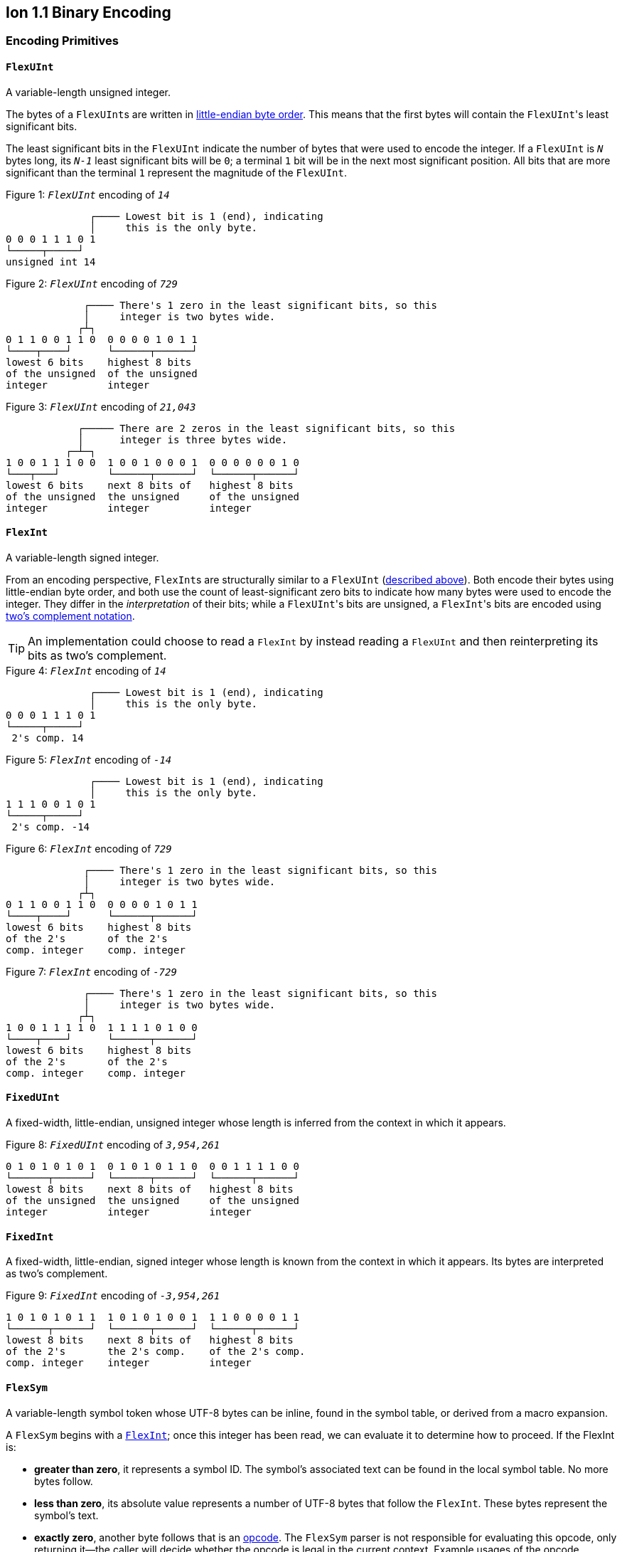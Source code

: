 [[sec:binary_encoding]]
== Ion 1.1 Binary Encoding

[[encoding_primitives]]
=== Encoding Primitives

[[flexuint]]
==== `FlexUInt`

A variable-length unsigned integer.

The bytes of a ``FlexUInt``s are written in
link:https://en.wikipedia.org/wiki/Endianness:[little-endian byte order]. This means that the first bytes will contain
the ``FlexUInt``'s least significant bits.

The least significant bits in the `FlexUInt` indicate the number of bytes that were used to encode the integer.
If a `FlexUInt` is `_N_` bytes long, its `_N-1_` least significant bits will be `0`; a terminal `1` bit will be
in the next most significant position.
All bits that are more significant than the terminal `1` represent the magnitude of the `FlexUInt`.

.Figure {counter:figure}: `_FlexUInt_` encoding of `_14_`
[%unbreakable]
----
              ┌──── Lowest bit is 1 (end), indicating
              │     this is the only byte.
0 0 0 1 1 1 0 1
└─────┬─────┘
unsigned int 14
----

.Figure {counter:figure}: `_FlexUInt_` encoding of `_729_`
[%unbreakable]
----
             ┌──── There's 1 zero in the least significant bits, so this
             │     integer is two bytes wide.
            ┌┴┐
0 1 1 0 0 1 1 0  0 0 0 0 1 0 1 1
└────┬────┘      └──────┬──────┘
lowest 6 bits    highest 8 bits
of the unsigned  of the unsigned
integer          integer
----

.Figure {counter:figure}: `_FlexUInt_` encoding of `_21,043_`
[%unbreakable]
----
            ┌───── There are 2 zeros in the least significant bits, so this
            │      integer is three bytes wide.
          ┌─┴─┐
1 0 0 1 1 1 0 0  1 0 0 1 0 0 0 1  0 0 0 0 0 0 1 0
└───┬───┘        └──────┬──────┘  └──────┬──────┘
lowest 6 bits    next 8 bits of   highest 8 bits
of the unsigned  the unsigned     of the unsigned
integer          integer          integer
----

[[flexint]]
==== `FlexInt`

A variable-length signed integer.

From an encoding perspective, ``FlexInt``s are structurally similar to a `FlexUInt` (<<flexuint, described above>>). Both
encode their bytes using little-endian byte order, and both use the count of least-significant zero bits to indicate
how many bytes were used to encode the integer. They differ in the _interpretation_ of their bits; while a
``FlexUInt``'s bits are unsigned, a ``FlexInt``'s bits are encoded using
link:https://en.wikipedia.org/wiki/Two%27s_complement[two's complement notation].

TIP: An implementation could choose to read a `FlexInt` by instead reading a `FlexUInt` and then reinterpreting its bits
as two's complement.

.Figure {counter:figure}: `_FlexInt_` encoding of `_14_`
[%unbreakable]
----
              ┌──── Lowest bit is 1 (end), indicating
              │     this is the only byte.
0 0 0 1 1 1 0 1
└─────┬─────┘
 2's comp. 14
----

.Figure {counter:figure}: `_FlexInt_` encoding of `_-14_`
[%unbreakable]
----
              ┌──── Lowest bit is 1 (end), indicating
              │     this is the only byte.
1 1 1 0 0 1 0 1
└─────┬─────┘
 2's comp. -14
----

.Figure {counter:figure}: `_FlexInt_` encoding of `_729_`
[%unbreakable]
----
             ┌──── There's 1 zero in the least significant bits, so this
             │     integer is two bytes wide.
            ┌┴┐
0 1 1 0 0 1 1 0  0 0 0 0 1 0 1 1
└────┬────┘      └──────┬──────┘
lowest 6 bits    highest 8 bits
of the 2's       of the 2's
comp. integer    comp. integer
----

.Figure {counter:figure}: `_FlexInt_` encoding of `_-729_`
[%unbreakable]
----
             ┌──── There's 1 zero in the least significant bits, so this
             │     integer is two bytes wide.
            ┌┴┐
1 0 0 1 1 1 1 0  1 1 1 1 0 1 0 0
└────┬────┘      └──────┬──────┘
lowest 6 bits    highest 8 bits
of the 2's       of the 2's
comp. integer    comp. integer
----

[[fixeduint]]
==== `FixedUInt`

A fixed-width, little-endian, unsigned integer whose length is inferred from the context in which it appears.

.Figure {counter:figure}: `_FixedUInt_` encoding of `_3,954,261_`
[%unbreakable]
----

0 1 0 1 0 1 0 1  0 1 0 1 0 1 1 0  0 0 1 1 1 1 0 0
└──────┬──────┘  └──────┬──────┘  └──────┬──────┘
lowest 8 bits    next 8 bits of   highest 8 bits
of the unsigned  the unsigned     of the unsigned
integer          integer          integer
----

[[fixedint]]
==== `FixedInt`

A fixed-width, little-endian, signed integer whose length is known from the context in which it appears. Its bytes
are interpreted as two's complement.

.Figure {counter:figure}: `_FixedInt_` encoding of `_-3,954,261_`
[%unbreakable]
----

1 0 1 0 1 0 1 1  1 0 1 0 1 0 0 1  1 1 0 0 0 0 1 1
└──────┬──────┘  └──────┬──────┘  └──────┬──────┘
lowest 8 bits    next 8 bits of   highest 8 bits
of the 2's       the 2's comp.    of the 2's comp.
comp. integer    integer          integer
----

[[flexsym]]
==== `FlexSym`

A variable-length symbol token whose UTF-8 bytes can be inline, found in the symbol table, or derived from a macro
expansion.

A `FlexSym` begins with a <<flexint,`FlexInt`>>; once this integer has been read, we can evaluate it to determine how to proceed. If the FlexInt is:

* *greater than zero*, it represents a symbol ID. The symbol’s associated text can be found in the local symbol table.
No more bytes follow.
* *less than zero*, its absolute value represents a number of UTF-8 bytes that follow the `FlexInt`. These bytes
represent the symbol’s text.
* *exactly zero*, another byte follows that is an <<opcodes, opcode>>. The `FlexSym` parser is not responsible for
evaluating this opcode, only returning it—the caller will decide whether the opcode is legal in the current context.
Example usages of the opcode include:
** Representing SID `$0` as `0x70`. (See: <<strings, Strings>>)
** Representing the empty string (`""`) as `0x80`. (See: <<symbols_with_inline_text, Symbols with inline text>>)
** When used to encode a struct field name, the opcode can invoke a macro that will evaluate to a struct whose key/value
pairs are spliced into the parent struct (TODO: Link)
** In a <<delimited_structs, delimited struct>>, terminating the sequence of `(field name, value)` pairs with `0xF0`.

.Figure {counter:figure}: `_FlexSym_` encoding of symbol ID `_$10_`
[%unbreakable]
----
              ┌─── The leading FlexInt ends in a `1`,
              │    no more FlexInt bytes follow.
              │
0 0 0 1 0 1 0 1
└─────┬─────┘
  2's comp.
  positive 10
----

.Figure {counter:figure}: `_FlexSym_` encoding of symbol text `_'hello'_`
[%unbreakable]
----
              ┌─── The leading FlexInt ends in a `1`,
              │    no more FlexInt bytes follow.
              │      h         e        l        l        o
1 1 1 1 0 1 1 1  01101000  01100101 01101100 01101100 01101111
└─────┬─────┘    └─────────────────────┬─────────────────────┘
  2's comp.               5-byte UTF-8 encoded "hello"
  negative 5
----

.Figure {counter:figure}: `_FlexSym_` encoding of `''` (empty text) using an opcode
[%unbreakable]
----
              ┌─── The leading FlexInt ends in a `1`,
              │    no more FlexInt bytes follow.
              │
0 0 0 0 0 0 0 1   01110000
└─────┬─────┘     └───┬──┘
  2's comp.      opcode 0x70:
  zero           empty symbol
----

[[opcodes]]
=== Opcodes

An _opcode_ is a 1-byte <<fixeduint, `FixedUInt`>> that tells the reader what the next expression represents
and how the bytes that follow should be interpreted.

The meanings of each opcode are organized loosely by their high and low nibbles.

[cols="^.^1a,^.^1a,3a"]
|===
|High nibble | Low nibble | Meaning

|`0x0_` to `0x3_`
|`0`-`F`
|E-expression with the address in the opcode

|`0x4_`
|`0`-`F`
|E-expression with the address as a trailing `FlexUInt`

.4+|`0x5_`
|`0`-`8`
|Integers up to 8 bytes wide

|`9`
<|_Reserved_

|`A`-`D`
<|Floats

|`E`-`F`
<|Booleans

|`0x6_`
|`0`-`F`
|Decimals

|`0x7_`
|`0`-`F`
|Timestamps

|`0x8_`
|`0`-`F`
|Strings

|`0x9_`
|`0`-`F`
|Symbols with inline text

|`0xA_`
|`0`-`F`
|Lists

|`0xB_`
|`0`-`F`
|S-expressions

.3+|`0xC_`
|`0`
|Empty struct

|`1`
<|_Reserved_

|`2`-`F`
<|Structs with symbol address field names

.2+|`0xD_`
|`0`-`1`
|_Reserved_

|`2`-`F`
<|Structs with `FlexSym` field names

.9+|`0xE_`
|`0`
|Ion version marker

|`1`-`3`
<|Symbols with symbol address

|`4`-`6`
<|Annotations with symbol address

|`7`-`9`
<|Annotations with `FlexSym` text

|`A`
<|`null.null`

|`B`
<|Typed nulls

|`C`-`D`
<|NOP

|`E`
<|_Reserved_

|`F`
<|System macro invocation

.16+|`0xF_`
|`0`
|Delimited container end

|`1`
<|Delimited list start

|`2`
<|Delimited S-expression start

|`3`
<|Delimited struct with `FlexSym` field names start

|`4`
<|Variable length prefixed macro invocation

|`5`
<|Variable length integer

|`6`
<|Variable length decimal

|`7`
<|Variable length, long-form timestamp

|`8`
<|Variable length string

|`9`
<|Variable length symbol encoded as `FlexSym`

|`A`
<|Variable length list

|`B`
<|Variable length S-expression

|`C`
<|Variable length struct with symbol address field names

|`D`
<|Variable length struct with `FlexSym` field names

|`E`
<|Variable length blob

|`F`
<|Variable length clob

|===


=== Encoding Expressions

[[e_expression_with_the_address_in_the_opcode]]
==== E-expression With the Address in the Opcode

// TODO: link to macros chapter

If the value of the opcode is less than `64` (`0x40`), it represents an E-expression invoking the macro at the
corresponding __address__—an offset within the local macro table.

.Figure {counter:figure}: Invocation of macro address `_7_`
[%unbreakable]
----
0 0 0 0 0 1 1 1
└──────┬──────┘
  FixedUInt 7
----

.Figure {counter:figure}: invocation of macro address `_31_`
[%unbreakable]
----
0 0 0 1 1 1 1 1
└──────┬──────┘
  FixedUInt 31
----

Note that the opcode alone tells us which macro is being invoked, but it does not supply enough information for the
reader to parse any arguments that may follow. The parsing of arguments is described in detail in the section _Macro
calling conventions_. (TODO: Link)

[[e_expression_with_the_address_as_a_trailing_flexuint]]
==== E-expression With the Address as a Trailing `FlexUInt`

While E-expressions invoking macro addresses in the range `[0, 63]` can be encoded in a single byte using
<<e_expression_with_the_address_in_the_opcode, E-expressions with the address in the opcode>>,
many applications will benefit from defining more than 64 macros.

If the high nibble of the opcode is `0x4_`, then the low nibble represents the four least significant bits of the macro
address. A <<flexuint, `FlexUInt`>> follows that contains the remaining, more significant bits.

Because the first 64 macro addresses can already be encoded using high nibbles `0` to `3`, the decoded value is biased
by 64. (That is: the reader must add 64 to the decoded value. If the decoded value is `0`, the macro address that it
represents is `64`.)

Because the address is encoded using a `FlexUInt`, there is no (theoretical) limit to the number of addresses that can
be invoked. However, larger addresses require more bytes to encode. The following table shows the number of bytes
needed to encode invocations of macro addresses in various ranges.

|===
| Address range | Bytes needed | Magnitude bits available

|0 to 63
|1
|6

|64 to 2,112
|2
|11

|2,113 to 262,208
|3
|18

|262,209 to 33,554,432
|4
|25
|===

.Figure {counter:figure}: Invocation of macro address `_131_`
[%unbreakable]
----
                               ┌─── The address FlexUInt ends in a `1`,
                               │    no more FlexUInt bytes follow.
                               │
0 1 0 0 0 0 1 1  0 0 0 0 1 0 0 1
└──┬──┘ └──┬──┘  └──────┬──────┘
   │       │            └──────────── FlexUInt containing the 7 most
   │       └── 4 least significant    significant bits of the macro
opcode high    bits of the macro      address
nibble 4       address

Magnitude bits: 0000100_0011
Decoded value : 67
Biased value  : 131
----

.Figure {counter:figure}: Invocation of macro address `_1,211_`
[%unbreakable]
----

                               ┌─── The address FlexUInt ends in a `1`,
                               │    no more FlexUInt bytes follow.
                               │
0 1 0 0 1 0 1 1  1 0 0 0 1 1 1 1
└──┬──┘ └──┬──┘  └──────┬──────┘
   │       │            └──────────── FlexUInt containing the 7 most
   │       └── 4 least significant    significant bits of the macro
opcode high    bits of the macro      address
nibble 4       address

Magnitude bits: 1000111_1011
Decoded value : 1,147
Biased value  : 1,211
----

.Figure {counter:figure}: Invocation of macro address `_71,376_`
[%unbreakable]
----

                              ┌─── The address FlexUInt ends in `10`; the zero in the least significant
                              │    bits indicates that one more FlexUInt byte follows.
                             ┌┴┐
0 1 0 0 0 0 0 0  1 0 1 0 0 1 1 0  0 1 0 0 0 1 0 1
└──┬──┘ └──┬──┘  └──────┬──────┘  └──────┬──────┘
   │       │            │                └──────────── the 8 most significant bits
   │       │            │                              of the macro address
   │       │            │
   │       │            └──────────── FlexUInt containing the next 7 most
   │       └── 4 least significant    significant bits of the macro
opcode high    bits of the macro      address
nibble 4       address

Magnitude bits: 01000101_101001_0000
Decoded value : 71,312
Biased value  : 71,376
----

NOTE: From this point on in the document, example encodings are given in hexadecimal notation.

[[booleans]]
=== Booleans

`0x5E` represents boolean `true`, while `0x5F` represents boolean `false`.

`0xEB 0x00` represents `null.bool`.

.Figure {counter:figure}: Encoding of boolean `_true_`
[%unbreakable]
----
5E
----

.Figure {counter:figure}: Encoding of boolean `_false_`
[%unbreakable]
----
5F
----

.Figure {counter:figure}: Encoding of `_null.bool_`
[%unbreakable]
----
┌──── Opcode 0xEB indicates a typed null; a byte follows specifying the type
│  ┌─── Null type: boolean
│  │
EB 00
----

[[numbers]]
=== Numbers

[[integers]]
==== Integers

Opcodes in the range `0x50` to `0x58` represent an integer. The opcode is followed by a <<fixedint, `FixedInt`>> that
represents the integer value. The low nibble of the opcode (`0x_0` to `0x_8`) indicates the size of the `FixedInt`.
Opcode `0x50` represents integer `0`; no more bytes follow.

Integers that require more than 8 bytes are encoded using the variable-length integer opcode `0xF5`,
followed by a
<<flexuint, FlexUInt>> indicating how many bytes of representation data follow.

`0xEB 0x01` represents `null.int`.

.Figure {counter:figure}: Encoding of integer `_0_`
[%unbreakable]
----
┌──── Opcode in 50-58 range indicates integer
│┌─── Low nibble 0 indicates
││    no more bytes follow.
50
----

.Figure {counter:figure}: Encoding of integer `_17_`
[%unbreakable]
----
┌──── Opcode in 50-58 range indicates integer
│┌─── Low nibble 1 indicates
││    a single byte follows.
51 11
    └── FixedInt 17
----

.Figure {counter:figure}: Encoding of integer `_-944_`
[%unbreakable]
----
┌──── Opcode in 50-58 range indicates integer
│┌─── Low nibble 2 indicates
││    that two bytes follow.
52 50 FC
   └─┬─┘
FixedInt -944
----

.Figure {counter:figure}: Encoding of integer `_-944_`
[%unbreakable]
----
┌──── Opcode F5 indicates a variable-length integer, FlexUInt length follows
│   ┌─── FlexUInt 2; a 2-byte FixedInt follows
│   │
F5 05 50 FC
      └─┬─┘
   FixedInt -944
----

.Figure {counter:figure}: Encoding of `_null.int_`
[%unbreakable]
----
┌──── Opcode 0xEB indicates a typed null; a byte follows specifying the type
│  ┌─── Null type: integer
│  │
EB 01
----

[[floats]]
==== Floats

Float values are encoded using the IEEE-754 specification, and can be serialized in four sizes:

* 0 bits (0 bytes), representing the value 0e0 and indicated by opcode `0x5A`
* 16 bits (2 bytes, link:https://en.wikipedia.org/wiki/Half-precision_floating-point_format[half precision]),
indicated by opcode `0x5B`
* 32 bits (4 bytes, link:https://en.wikipedia.org/wiki/Single-precision_floating-point_format[single precision]),
indicated by opcode `0x5C`
* 64 bits (8 bytes, link:https://en.wikipedia.org/wiki/Double-precision_floating-point_format[double precision]),
indicated by opcode `0x5D`

Note that in the Ion data model, float values are always 64 bits. However, if a value can be losslessly serialized
in fewer than 64 bits, Ion implementations may choose to do so.

`0xEB 0x02` represents `null.float`.

.Figure {counter:figure}: Encoding of float `_0e0_`
[%unbreakable]
----
┌──── Opcode in range 5A-5D indicates a float
│┌─── Low nibble A indicates
││    a 0-length float; 0e0
5A
----

.Figure {counter:figure}: Encoding of float `_3.14e0_`
[%unbreakable]
----
┌──── Opcode in range 5A-5D indicates a float
│┌─── Low nibble B indicates a 2-byte float
││
5B 42 47
   └─┬─┘
half-precision 3.14
----

.Figure {counter:figure}: Encoding of float `_3.1415927e0_`
[%unbreakable]
----
┌──── Opcode in range 5A-5D indicates a float
│┌─── Low nibble C indicates a 4-byte,
││    single-precision value.
5C 40 49 0F DB
   └────┬────┘
single-precision 3.1415927
----

.Figure {counter:figure}: Encoding of float `_3.141592653589793e0_`
[%unbreakable]
----
┌──── Opcode in range 5A-5D indicates a float
│┌─── Low nibble D indicates an 8-byte,
││    double-precision value.
5D 40 09 21 FB 54 44 2D 18
   └──────────┬──────────┘
double-precision 3.141592653589793
----

.Figure {counter:figure}: Encoding of `_null.float_`
[%unbreakable]
----
┌──── Opcode 0xEB indicates a typed null; a byte follows specifying the type
│  ┌─── Null type: float
│  │
EB 02
----

[[decimals]]
==== Decimals

If an opcode has a high nibble of `0x6_`, it represents a decimal. Low nibble values indicate
the number of trailing bytes used to encode the decimal.

The body of the decimal is encoded as a <<flexint, `FlexInt`>> representing its exponent, followed by a `FixedInt`
representing its coefficient. The width of the coefficient is the total length of the decimal encoding minus the length
of the exponent. It is possible for the coefficient to have a width of zero, indicating a coefficient of `0`. When
the coefficient is present but has a value of `0`, the coefficient is `-0`.

Decimal values that require more than 15 bytes can be encoded using the variable-length decimal opcode: `0xF6`.

`0xEB 0x03` represents `null.decimal`.

.Figure {counter:figure}: Encoding of decimal `_0d0_`
[%unbreakable]
----
┌──── Opcode in range 60-6F indicates a decimal
│┌─── Low nibble 0 indicates a zero-byte
││    decimal; 0d0
60
----

.Figure {counter:figure}: Encoding of decimal `_7d0_`
[%unbreakable]
----
┌──── Opcode in range 60-6F indicates a decimal
│┌─── Low nibble 2 indicates a 2-byte decimal
││
62 01 07
   |  └─── Coefficient: 1-byte FixedInt 7
   └─── Exponent: FlexInt 0
----

.Figure {counter:figure}: Encoding of decimal `_1.27_`
[%unbreakable]
----
┌──── Opcode in range 60-6F indicates a decimal
│┌─── Low nibble 2 indicates a 2-byte decimal
││
62 FD 7F
   |  └─── Coefficient: FixedInt 127
   └─── Exponent: 1-byte FlexInt -2
----

.Figure {counter:figure}: Variable-length encoding of decimal `_1.27_`
[%unbreakable]
----
┌──── Opcode F6 indicates a variable-length decimal
│
F6 05 FD 7F
   |  |  └─── Coefficient: FixedInt 127
   |  └───── Exponent: 1-byte FlexInt -2
   └─────── Decimal length: FlexUInt 2
----

.Figure {counter:figure}: Encoding of `_0d3_`, which has a coefficient of zero
[%unbreakable]
----
┌──── Opcode in range 60-6F indicates a decimal
│┌─── Low nibble 1 indicates a 1-byte decimal
││
61 07
   └────── Exponent: FlexInt 3; no more bytes follow, so the coefficient is implicitly 0
----

.Figure {counter:figure}: Encoding of `_-0d3_`, which has a coefficient of negative zero
[%unbreakable]
----
┌──── Opcode in range 60-6F indicates a decimal
│┌─── Low nibble 2 indicates a 2-byte decimal
││
62 07 00
   |  └─── Coefficient: 1-byte FixedInt 0, indicating a coefficient of -0
   └────── Exponent: FlexInt 3
----

.Figure {counter:figure}: Encoding of `_null.decimal_`
[%unbreakable]
----
┌──── Opcode 0xEB indicates a typed null; a byte follows specifying the type
│  ┌─── Null type: decimal
│  │
EB 03
----

[[timestamps]]
=== Timestamps

NOTE: In Ion 1.0, text timestamp fields were encoded using the local time while binary timestamp fields were encoded
using UTC time. This required applications to perform conversion logic when transcribing from one format to the other.
*In Ion 1.1, all binary timestamp fields are encoded in local time.*

Timestamps have two encodings:

Short-form timestamps:: A compact representation optimized for the most commonly used precisions and date ranges.

Long-form timestamps:: A less compact representation capable of representing any timestamp in the Ion data model.

`0xEB x04` represents `null.timestamp`.

.Figure {counter:figure}: Encoding of `_null.timestamp_`
[%unbreakable]
----
┌──── Opcode 0xEB indicates a typed null; a byte follows specifying the type
│  ┌─── Null type: timestamp
│  │
EB 04
----

[[short_form_timestamp]]
==== Short-form Timestamp

If an opcode has a high nibble of `0x7_`, it represents a short-form timestamp. This encoding focuses on making the
most common timestamp precisions and ranges the most compact; less common precisions can still be expressed via
the variable-length <<long_form_timestamp, long form timestamp>> encoding.

Timestamps may be encoded using the short form if they meet all of the following conditions:

The year is between 1970 and 2097.:: The year subfield is encoded as the number of years since 1970. 7 bits are
dedicated to representing the biased year, allowing timestamps through the year 2097 to be encoded in this form.
The local offset is either UTC, unknown, or falls between `-14:00` to `+14:00` and is divisible by 15 minutes.:: 7
bits are dedicated to representing the local offset as the number of quarter hours from -56 (that is: offset `-14:00`).
The value `0b1111111` indicates an unknown offset. At the time of this writing (2023-05T),
link:https://en.wikipedia.org/wiki/List_of_UTC_offsets[all real-world offsets fall between `-12:00` and `+14:00`
and are multiples of 15 minutes].
The fractional seconds are a common precision.::
The timestamp's fractional second precision (if present) is either 3 digits (milliseconds), 6 digits (microseconds),
or 9 digits (nanoseconds).

===== Opcodes by precision and offset

Each opcode with a high nibble of `0x7_` indicates a different precision and offset encoding pair.

[cols="^1a,^1a,^1a,.^4a"]
|===
|Opcode | Precision | Serialized size in bytes{asterisk} | Offset encoding

|`0x70`
|Year
|1
.3+|Implicitly _Unknown offset_

|`0x71`
|Month
|2

|`0x72`
|Day
|2

|`0x73`
|Hour and minutes
|4
.5+|1 bit to indicate _UTC_ or _Unknown Offset_

|`0x74`
|Seconds
|5

|`0x75`
|Milliseconds
|6

|`0x76`
|Microseconds
|7

|`0x77`
|Nanoseconds
|8

|`0x78`
|Hour and minutes
|5
.5+|7 bits to represent a known offset. +
 +
This encoding can also represent _UTC_ and _Unknown Offset_,
though it is less compact than opcodes `0x73`-`0x77` above.

|`0x79`
|Seconds
|5

|`0x7A`
|Milliseconds
|7

|`0x7B`
|Microseconds
|8

|`0x7C`
|Nanoseconds
|9

|`0x7D`
3.3+^.^|_Reserved_
|`0x7E`
|`0x7F`
|===
_{asterisk} Serialized size in bytes does not include the opcode._

The body of a short-form timestamp is encoded as a `FixedUInt` of the size specified by the opcode.  This integer is
then partitioned into bit-fields representing the timestamp's subfields.  Note that endianness does not apply here because the
bit-fields are defined over the body interpreted as an _integer_.

The following letters to are used to denote bits in each subfield in diagrams that follow. Subfields occur in the same
order in all encoding variants, and consume the same number of bits, with the exception of the fractional bits, which
consume only enough bits to represent the fractional precision supported by the opcode being used.

The `Month` and `Day` subfields are one-based; `0` is not a valid month or day.

[cols="^.^1a, ^.^1a, .^4a"]
|===
|Letter code | Number of bits | Subfield

| `Y`
| 7
| Year

| `M`
| 4
| Month

| `D`
| 5
| Day

| `H`
| 5
| Hour

| `m`
| 6
| Minute

| `o`
| 7
| Offset

| `U`
| 1
| Unknown (`0`) or UTC (`1`) offset

| `s`
|6
| Second

| `f`
| 10 (ms) +
20 (μs) +
30 (ns) +
| Fractional second

| `.`
| n/a
| Unused
|===

We will denote the timestamp encoding as follows with each byte ordered vertically from top to bottom.  The
respective bits are denoted using the letter codes defined in the table above.

[%unbreakable]
----
          7       0 <--- bit position
          |       |
         +=========+
byte 0   |  0xNN   | <-- hex notation for constants like opcodes
         +=========+ <-- boundary between encoding primitives (e.g., opcode/`FlexUInt`)
     1   |nnnn:nnnn| <-- bits denoted with a `:` as a delimeter to aid in reading
         +---------+ <-- octet boundary within an encoding primitive
         ...
         +---------+
     N   |nnnn:nnnn|
         +=========+
----

The bytes are read from top to bottom (least significant to most significant), while the bits within each byte should be
read from right to left (also least significant to most significant.)

NOTE: While this encoding may complicate human reading, it guarantees that the timestamp's subfields (`year`, `month`,
etc.) occupy the same bit contiguous indexes regardless of how many bytes there are overall. (The last subfield,
`fractional_seconds`, always begins at the same bit index when present, but can vary in length according to the
precision.) This arrangement allows processors to read the Little-Endian bytes into an integer and then mask the
appropriate bit ranges to access the subfields.

.Figure {counter:figure}: Encoding of a timestamp with year precision
[%unbreakable]
----
         +=========+
byte 0   |  0x70   |
         +=========+
     1   |.YYY:YYYY|
         +=========+
----

.Figure {counter:figure}: Encoding of a timestamp with month precision
[%unbreakable]
----
         +=========+
byte 0   |  0x71   |
         +=========+
     1   |MYYY:YYYY|
         +---------+
     2   |....:.MMM|
         +=========+
----

.Figure {counter:figure}: Encoding of a timestamp with day precision
[%unbreakable]
----
         +=========+
byte 0   |  0x72   |
         +=========+
     1   |MYYY:YYYY|
         +---------+
     2   |DDDD:DMMM|
         +=========+
----

.Figure {counter:figure}: Encoding of a timestamp with hour-and-minutes precision at UTC or unknown offset
[%unbreakable]
----
         +=========+
byte 0   |  0x73   |
         +=========+
     1   |MYYY:YYYY|
         +---------+
     2   |DDDD:DMMM|
         +---------+
     3   |mmmH:HHHH|
         +---------+
     4   |....:Ummm|
         +=========+
----

.Figure {counter:figure}: Encoding of a timestamp with seconds precision at UTC or unknown offset
[%unbreakable]
----
         +=========+
byte 0   |  0x74   |
         +=========+
     1   |MYYY:YYYY|
         +---------+
     2   |DDDD:DMMM|
         +---------+
     3   |mmmH:HHHH|
         +---------+
     4   |ssss:Ummm|
         +---------+
     5   |....:..ss|
         +=========+
----

.Figure {counter:figure}: Encoding of a timestamp with milliseconds precision at UTC or unknown offset
[%unbreakable]
----
         +=========+
byte 0   |  0x75   |
         +=========+
     1   |MYYY:YYYY|
         +---------+
     2   |DDDD:DMMM|
         +---------+
     3   |mmmH:HHHH|
         +---------+
     4   |ssss:Ummm|
         +---------+
     5   |ffff:ffss|
         +---------+
     6   |....:ffff|
         +=========+
----

.Figure {counter:figure}: Encoding of a timestamp with microseconds precision at UTC or unknown offset
[%unbreakable]
----
         +=========+
byte 0   |  0x76   |
         +=========+
     1   |MYYY:YYYY|
         +---------+
     2   |DDDD:DMMM|
         +---------+
     3   |mmmH:HHHH|
         +---------+
     4   |ssss:Ummm|
         +---------+
     5   |ffff:ffss|
         +---------+
     6   |ffff:ffff|
         +---------+
     7   |..ff:ffff|
         +=========+
----

.Figure {counter:figure}: Encoding of a timestamp with nanoseconds precision at UTC or unknown offset
[%unbreakable]
----
         +=========+
byte 0   |  0x77   |
         +=========+
     1   |MYYY:YYYY|
         +---------+
     2   |DDDD:DMMM|
         +---------+
     3   |mmmH:HHHH|
         +---------+
     4   |ssss:Ummm|
         +---------+
     5   |ffff:ffss|
         +---------+
     6   |ffff:ffff|
         +---------+
     7   |ffff:ffff|
         +---------+
     8   |ffff:ffff|
         +=========+
----

.Figure {counter:figure}: Encoding of a timestamp with hour-and-minutes precision at known offset
[%unbreakable]
----
         +=========+
byte 0   |  0x78   |
         +=========+
     1   |MYYY:YYYY|
         +---------+
     2   |DDDD:DMMM|
         +---------+
     3   |mmmH:HHHH|
         +---------+
     4   |oooo:ommm|
         +---------+
     5   |....:..oo|
         +=========+
----

.Figure {counter:figure}: Encoding of a timestamp with seconds precision at known offset
[%unbreakable]
----
         +=========+
byte 0   |  0x79   |
         +=========+
     1   |MYYY:YYYY|
         +---------+
     2   |DDDD:DMMM|
         +---------+
     3   |mmmH:HHHH|
         +---------+
     4   |oooo:ommm|
         +---------+
     5   |ssss:ssoo|
         +=========+
----

.Figure {counter:figure}: Encoding of a timestamp with milliseconds precision at known offset
[%unbreakable]
----
         +=========+
byte 0   |  0x7A   |
         +=========+
     1   |MYYY:YYYY|
         +---------+
     2   |DDDD:DMMM|
         +---------+
     3   |mmmH:HHHH|
         +---------+
     4   |oooo:ommm|
         +---------+
     5   |ssss:ssoo|
         +---------+
     6   |ffff:ffff|
         +---------+
     7   |....:..ff|
         +=========+
----

.Figure {counter:figure}: Encoding of a timestamp with microseconds precision at known offset
[%unbreakable]
----
         +=========+
byte 0   |  0x7B   |
         +=========+
     1   |MYYY:YYYY|
         +---------+
     2   |DDDD:DMMM|
         +---------+
     3   |mmmH:HHHH|
         +---------+
     4   |oooo:ommm|
         +---------+
     5   |ssss:ssoo|
         +---------+
     6   |ffff:ffff|
         +---------+
     7   |ffff:ffff|
         +---------+
     8   |....:ffff|
         +=========+
----

.Figure {counter:figure}: Encoding of a timestamp with nanoseconds precision at known offset
[%unbreakable]
----
         +=========+
byte 0   |  0x7C   |
         +=========+
     1   |MYYY:YYYY|
         +---------+
     2   |DDDD:DMMM|
         +---------+
     3   |mmmH:HHHH|
         +---------+
     4   |oooo:ommm|
         +---------+
     5   |ssss:ssoo|
         +---------+
     6   |ffff:ffff|
         +---------+
     7   |ffff:ffff|
         +---------+
     8   |ffff:ffff|
         +---------+
     9   |..ff:ffff|
         +=========+
----

.Examples of short-form timestamps
[%unbreakable]
[cols="1a,.^1a"]
|===
| Text | Binary

| 2023T
| `70 35`

| 2023-10-15T
| `72 35 7D`

| 2023-10-15T11:22:33Z
| `74 35 7D CB 1A 02`

| 2023-10-15T11:22:33-00:00
| `74 35 7D CB 12 02`

| 2023-10-15T11:22:33+01:15
| `79 35 7D CB 2A 84`

| 2023-10-15T11:22:33.444555666+01:15
| `7C 35 7D CB 2A 84 92 61 7F 1A`
|===

WARNING: Opcodes `0x7D`, `0x7E`, and `7F` are illegal; they are reserved for future use.

[[long_form_timestamp]]
==== Long-form Timestamp

Unlike the <<short_form_timestamp, Short-form timestamp encoding>>, which is limited to encoding
timestamps in the most commonly referenced timestamp ranges and precisions for which it optimizes,
the long-form timestamp encoding is capable of representing any valid timestamp.

The long form begins with opcode `0xF7`. A <<flexuint, `FlexUInt`>> follows indicating the number
of bytes that were needed to represent the timestamp. The encoding consumes the minimum number
of bytes required to represent the timestamp. The declared length can be mapped to the timestamp’s
precision as follows:

[cols="^1, 6"]
|===
|Length | Corresponding precision

| 0
| _Illegal_

| 1
| _Illegal_

| 2
| Year

| 3
| Month or Day (see below)

| 4
| _Illegal; the hour cannot be specified without also specifying minutes_

| 5
| _Illegal_

| 6
| Minutes

| 7
| Seconds

| 8 or more
| Fractional seconds
|===

Unlike the short-form encoding, the long-form encoding reserves:

* *14 bits for the year (`Y`)*, which is not biased.
* *12 bits for the offset*, which counts the number of minutes (not quarter-hours) from -1440
(that is: `-24:00`). An offset value of `0b111111111111` indicates an unknown offset.

Similar to short-form timestamps, with the exception of representing the fractional seconds, the components of the
timestamp are encoded as bit-fields on a `FixedUInt` that corresponds to the length that followed the opcode.

If the timestamp's overall length is greater than or equal to `8`, the `FixedUInt` part of the timestamp is `7` bytes
and the remaining bytes are used to encode fractional seconds. The fractional seconds are encoded as a
`(scale, coefficient)` pair, which is _similar_ to a <<decimals, decimal>>. The primary difference is that the *scale*
represents a negative *exponent* because it is illegal for the fractional seconds value to be greater than or equal to
`1.0` or less than `0.0`. The scale is encoded as a `FlexUInt` (instead of `FlexInt`) to discourage the
encoding of decimal numbers greater than `1.0`. The coefficient is encoded as a `FixedUInt` (instead of `FixedInt`) to
prevent the encoding of fractional seconds less than `0.0`. Note that validation is still required; namely:

* A scale value of `0` is illegal, as that would result in a fractional seconds greater than `1.0` (a whole second).
* If `coefficient * 10^-scale > 1.0`, that `(coefficient, scale)` pair is illegal.

If the timestamp's length is `3`, the precision is determined by inspecting the day (`DDDDD`) bits. Like the short-form,
the `Month` and `Day` subfields are one-based (`0` is not a valid month or day). If the day subfield is zero, that
indicates month precision. If the day subfield is any non-zero number, that indicates day precision.

.Figure {counter:figure}: Encoding of the _body_ of a long-form timestamp
[%unbreakable]
----
         +=========+
byte 0   |YYYY:YYYY|
         +=========+
     1   |MMYY:YYYY|
         +---------+
     2   |HDDD:DDMM|
         +---------+
     3   |mmmm:HHHH|
         +---------+
     4   |oooo:oomm|
         +---------+
     5   |ssoo:oooo|
         +---------+
     6   |....:ssss|
         +=========+
     7   |FlexUInt | <-- scale of the fractional seconds
         +---------+
         ...
         +=========+
     N   |FixedUInt| <-- coefficient of the fractional seconds
         +---------+
         ...
----

.Examples of long-form timestamps
[%unbreakable]
[cols="1a,.^1a"]
|===
| Text | Binary

| 1947T
| `F7 05 9B 07`

| 1947-12T
| `F7 07 9B 07 03`

| 1947-12-23T
| `F7 07 9B 07 5F`

| 1947-12-23T11:22:33-00:00
| `F7 0F 9B 07 DF 65 FD 7F 08`

| 1947-12-23T11:22:33+01:15
| `F7 0F 9B 07 DF 65 AD 57 08`

| 1947-12-23T11:22:33.127+01:15
| `F7 13 9B 07 DF 65 AD 57 08 07 7F`
|===


[[text]]
=== Text

[[strings]]
==== Strings

If the high nibble of the opcode is `0x8_`, it represents a string. The low nibble of the opcode
indicates how many UTF-8 bytes follow. Opcode `0x80` represents a string with empty text (`""`).

Strings longer than 15 bytes can be encoded with the `F8` opcode, which takes a <<flexuint, `FlexUInt`>>-encoded length
after the opcode.

`0xEB x05` represents `null.string`.

.Figure {counter:figure}: Encoding of the empty string, `_""_`
[%unbreakable]
----
┌──── Opcode in range 80-8F indicates a string
│┌─── Low nibble 0 indicates that no UTF-8 bytes follow
80
----

.Figure {counter:figure}: Encoding of a 14-byte string
[%unbreakable]
----
┌──── Opcode in range 80-8F indicates a string
│┌─── Low nibble E indicates that 14 UTF-8 bytes follow
││  f  o  u  r  t  e  e  n     b  y  t  e  s
8E 66 6F 75 72 74 65 65 6E 20 62 79 74 65 73
   └──────────────────┬────────────────────┘
                 UTF-8 bytes
----

.Figure {counter:figure}: Encoding of a 24-byte string
[%unbreakable]
----
┌──── Opcode F8 indicates a variable-length string
│  ┌─── Length: FlexUInt 24
│  │   v  a  r  i  a  b  l  e     l  e  n  g  t  h     e  n  c  o  d  i  n  g
F8 31 76 61 72 69 61 62 6C 65 20 6C 65 6E 67 74 68 20 65 6E 63 6f 64 69 6E 67
      └────────────────────────────────┬────────────────────────────────────┘
                                  UTF-8 bytes
----

.Figure {counter:figure}: Encoding of `_null.string_`
[%unbreakable]
----
┌──── Opcode 0xEB indicates a typed null; a byte follows specifying the type
│  ┌─── Null type: string
│  │
EB 05
----

[[symbols_with_inline_text]]
==== Symbols With Inline Text

If the high nibble of the opcode is `0x9_`, it represents a symbol whose text follows the opcode. The low nibble of the
opcode indicates how many UTF-8 bytes follow. Opcode `0x90` represents a symbol with empty text (`''`).

`0xEB x06` represents `null.symbol`.

.Figure {counter:figure}: Encoding of a symbol with empty text (`_''_`)
[%unbreakable]
----
┌──── Opcode in range 90-9F indicates a symbol with inline text
│┌─── Low nibble 0 indicates that no UTF-8 bytes follow
90
----

.Figure {counter:figure}: Encoding of a symbol with 14 bytes of inline text
[%unbreakable]
----
┌──── Opcode in range 90-9F indicates a symbol with inline text
│┌─── Low nibble E indicates that 14 UTF-8 bytes follow
││  f  o  u  r  t  e  e  n     b  y  t  e  s
9E 66 6F 75 72 74 65 65 6E 20 62 79 74 65 73
   └──────────────────┬────────────────────┘
                 UTF-8 bytes
----

.Figure {counter:figure}: Encoding of a symbol with 24 bytes of inline text
[%unbreakable]
----
┌──── Opcode F9 indicates a variable-length symbol with inline text
│  ┌─── Length: FlexUInt 24
│  │   v  a  r  i  a  b  l  e     l  e  n  g  t  h     e  n  c  o  d  i  n  g
F9 31 76 61 72 69 61 62 6C 65 20 6C 65 6E 67 74 68 20 65 6E 63 6f 64 69 6E 67
      └────────────────────────────────┬────────────────────────────────────┘
                                  UTF-8 bytes
----

.Figure {counter:figure}: Encoding of `_null.symbol_`
[%unbreakable]
----
┌──── Opcode 0xEB indicates a typed null; a byte follows specifying the type
│  ┌─── Null type: symbol
│  │
EB 06
----

[[symbols_with_symbol_address]]
==== Symbols With a Symbol Address

Symbol values whose text can be found in the local symbol table are encoded using opcodes `0xE1` through `0xE3`:

* `0xE1` represents a symbol whose address in the symbol table (aka its symbol ID) is a 1-byte
<<fixeduint, `FixedUInt`>> that follows the opcode.
* `0xE2` represents a symbol whose address in the symbol table is a 2-byte <<fixeduint, `FixedUInt`>> that follows
the opcode.
* `0xE3` represents a symbol whose address in the symbol table is a <<flexuint,`FlexUInt`>> that follows the opcode.

Writers MUST encode a symbol address in the smallest number of bytes possible. For each opcode above, the symbol
address that is decoded is biased by the number of addresses that can be encoded in fewer bytes.

[cols="^1a,4a,4a"]
|===
|Opcode |Symbol address range |Bias

|`0xE1`
|0 to 255
|0

|`0xE2`
|256 to 65,791
|256

|`0xE3`
|65,792 to infinity
|65,792
|===

[[binary_data]]
=== Binary Data

[[blobs]]
==== Blobs

Opcode `FE` indicates a blob of binary data. A `FlexUInt` follows that represents the blob's byte-length.

`0xEB x07` represents `null.blob`.

.Figure {counter:figure}: Encoding of a blob with 24 bytes of data
[%unbreakable]
----
┌──── Opcode FE indicates a blob, FlexUInt length follows
│   ┌─── Length: FlexUInt 24
│   │
FE 31 49 20 61 70 70 6c 61 75 64 20 79 6f 75 72 20 63 75 72 69 6f 73 69 74 79
      └────────────────────────────────┬────────────────────────────────────┘
                            24 bytes of binary data
----

.Figure {counter:figure}: Encoding of `_null.blob_`
[%unbreakable]
----
┌──── Opcode 0xEB indicates a typed null; a byte follows specifying the type
│  ┌─── Null type: blob
│  │
EB 07
----


[[clobs]]
==== Clobs

Opcode `FF` indicates a clob--binary character data of an unspecified encoding. A `FlexUInt` follows that represents
the clob's byte-length.

`0xEB x08` represents `null.clob`.

.Figure {counter:figure}: Encoding of a clob with 24 bytes of data
[%unbreakable]
----
┌──── Opcode FF indicates a clob, FlexUInt length follows
│   ┌─── Length: FlexUInt 24
│   │
FF 31 49 20 61 70 70 6c 61 75 64 20 79 6f 75 72 20 63 75 72 69 6f 73 69 74 79
      └────────────────────────────────┬────────────────────────────────────┘
                            24 bytes of binary data
----

.Figure {counter:figure}: Encoding of `_null.clob_`
[%unbreakable]
----
┌──── Opcode 0xEB indicates a typed null; a byte follows specifying the type
│  ┌─── Null type: clob
│  │
EB 08
----

[[containers]]
=== Containers

Each of the container types (list, s-expression, and struct) has both a length-prefixed encoding and a delimited
encoding.

The length-prefixed encoding places more burden on the writer, but simplifies reading and enables skipping
over uninteresting values in the data stream. In contrast, the delimited encoding is simpler and faster for
writers, but requires the reader to visit each child value in turn to skip over the container.

[[lists]]
==== Lists

===== Length-prefixed encoding

An opcode with a high nibble of `0xA_` indicates a length-prefixed list. The lower nibble of the
opcode indicates how many bytes were used to encode the child values that the list contains.

If the list's encoded byte-length is too large to be encoded in a nibble, writers may use the `0xFA` opcode
to write a variable-length list. The `0xFA` opcode is followed by a
<<flexuint, `FlexUInt`>> that indicates the list's byte length.

`0xEB 0x09` represents `null.list`.

.Figure {counter:figure}: Length-prefixed encoding of an empty list (`_[]_`)
[%unbreakable]
----
┌──── An Opcode in the range 0xA0-0xAF indicates a list.
│┌─── A low nibble of 0 indicates that the child values of this list took zero bytes to encode.
A0
----

.Figure {counter:figure}: Length-prefixed encoding of `_[1, 2, 3]_`
[%unbreakable]
----
┌──── An Opcode in the range 0xA0-0xAF indicates a list.
│┌─── A low nibble of 0 indicates that the child values of this list took zero bytes to encode.
A6 51 01 51 02 51 03
   └─┬─┘ └─┬─┘ └─┬─┘
     1     2     3
----

.Figure {counter:figure}: Length-prefixed encoding of `_["variable length list"]_`
[%unbreakable]
----
┌──── Opcode 0xFA indicates a variable-length list. A FlexUInt length follows.
│  ┌───── Length: FlexUInt 22
│  │  ┌────── Opcode 0xF8 indicates a variable-length string. A FlexUInt length follows.
│  │  │  ┌─────── Length: FlexUInt 20
│  │  │  │   v  a  r  i  a  b  l  e     l  e  n  g  t  h     l  i  s  t
FA 2d F8 29 76 61 72 69 61 62 6c 65 20 6c 65 6e 67 74 68 20 6c 69 73 74
      └─────────────────────────────┬─────────────────────────────────┘
                          Nested string element
----

.Figure {counter:figure}: Encoding of `_null.list_`
[%unbreakable]
----
┌──── Opcode 0xEB indicates a typed null; a byte follows specifying the type
│  ┌─── Null type: list
│  │
EB 09
----

===== Delimited Encoding

Opcode `0xF1` begins a delimited list, while opcode `0xF0` closes the most recently opened delimited container
that has not yet been closed.

.Figure {counter:figure}: Delimited encoding of an empty list (`_[]_`)
[%unbreakable]
----
┌──── Opcode 0xF1 indicates a delimited list
│  ┌─── Opcode 0xF0 indicates the end of the most recently opened container
F1 F0
----

.Figure {counter:figure}: Delimited encoding of `_[1, 2, 3]_`
[%unbreakable]
----
┌──── Opcode 0xF1 indicates a delimited list
│                    ┌─── Opcode 0xF0 indicates the end of
│                    │    the most recently opened container
F1 51 01 51 02 51 03 F0
   └─┬─┘ └─┬─┘ └─┬─┘
     1     2     3
----

.Figure {counter:figure}: Delimited encoding of `_[1, [2], 3]_`
[%unbreakable]
----
┌──── Opcode 0xF1 indicates a delimited list
│        ┌─── Opcode 0xF1 begins a nested delimited list
│        │        ┌─── Opcode 0xF0 closes the most recently
│        │        │    opened delimited container: the nested list.
│        │        │        ┌─── Opcode 0xF0 closes the most recently opened (and still open)
│        │        │        │    delimited container: the outer list.
│        │        │        │
F1 51 01 F1 51 02 F0 51 03 F0
   └─┬─┘    └─┬─┘    └─┬─┘
     1        2        3
----

[[s_expressions]]
==== S-Expressions

S-expressions use the same encodings as <<lists, lists>>, but with different opcodes.

[cols="^.^1a,4a"]
|===
|Opcode |Encoding

|`0xB0`-`0xBF`
|Length-prefixed S-expression; low nibble of the opcode represents the byte-length.

|`0xFB`
|Variable-length prefixed S-expression; a `FlexUInt` following the opcode represents the byte-length.

|`0xF2`
|Starts a delimited S-expression; `0xF0` closes the most recently opened delimited container.
|===

`0xEB 0x0A` represents `null.sexp`.

.Figure {counter:figure}: Length-prefixed encoding of an empty S-expression (`_()_`)
[%unbreakable]
----
┌──── An Opcode in the range 0xB0-0xBF indicates an S-expression.
│┌─── A low nibble of 0 indicates that the child values of this S-expression took zero bytes to encode.
B0
----

.Figure {counter:figure}: Length-prefixed encoding of `_(1 2 3)_`
[%unbreakable]
----
┌──── An Opcode in the range 0xB0-0xBF indicates an S-expression.
│┌─── A low nibble of 6 indicates that the child values of this S-expression took six bytes to encode.
B6 51 01 51 02 51 03
   └─┬─┘ └─┬─┘ └─┬─┘
     1     2     3
----

.Figure {counter:figure}: Length-prefixed encoding of `_("variable length sexp")_`
[%unbreakable]
----
┌──── Opcode 0xFB indicates a variable-length list. A FlexUInt length follows.
│  ┌───── Length: FlexUInt 22
│  │  ┌────── Opcode 0xF8 indicates a variable-length string. A FlexUInt length follows.
│  │  │  ┌─────── Length: FlexUInt 20
│  │  │  │   v  a  r  i  a  b  l  e     l  e  n  g  t  h     s  e  x  p
FB 2D F8 29 76 61 72 69 61 62 6C 65 20 6C 65 6E 67 74 68 20 73 65 78 70
      └─────────────────────────────┬─────────────────────────────────┘
                          Nested string element
----

.Figure {counter:figure}: Delimited encoding of an empty S-expression (`_()_`)
[%unbreakable]
----
┌──── Opcode 0xF2 indicates a delimited S-expression
│  ┌─── Opcode 0xF0 indicates the end of the most recently opened container
F2 F0
----

.Figure {counter:figure}: Delimited encoding of `_(1 2 3)_`
[%unbreakable]
----
┌──── Opcode 0xF2 indicates a delimited S-expression
│                    ┌─── Opcode 0xF0 indicates the end of
│                    │    the most recently opened container
F2 51 01 51 02 51 03 F0
   └─┬─┘ └─┬─┘ └─┬─┘
     1     2     3
----

.Figure {counter:figure}: Delimited encoding of `_(1 (2) 3)_`
[%unbreakable]
----
┌──── Opcode 0xF2 indicates a delimited S-expression
│        ┌─── Opcode 0xF2 begins a nested delimited S-expression
│        │        ┌─── Opcode 0xF0 closes the most recently
│        │        │    opened delimited container: the nested S-expression.
│        │        │        ┌─── Opcode 0xF0 closes the most recently opened (and still open)
│        │        │        │    delimited container: the outer S-expression.
│        │        │        │
F2 51 01 F2 51 02 F0 51 03 F0
   └─┬─┘    └─┬─┘    └─┬─┘
     1        2        3
----

.Figure {counter:figure}: Encoding of `_null.sexp_`
[%unbreakable]
----
┌──── Opcode 0xEB indicates a typed null; a byte follows specifying the type
│  ┌─── Null type: sexp
│  │
EB 0A
----

[[structs]]
==== Structs

Structs have 3 available encodings:

. <<structs_with_symbol_address_field_names, Structs with symbol address field names>>
. <<structs_with_flexsym_field_names, Structs with `FlexSym` field names>>
. <<delimited_structs, Delimited structs with `FlexSym` field names>>

`0xEB 0x0B` represents `null.struct`.

.Figure {counter:figure}: Encoding of `_null.struct_`
[%unbreakable]
----
┌──── Opcode 0xEB indicates a typed null; a byte follows specifying the type
│  ┌─── Null type: struct
│  │
EB 0B
----

[[structs_with_symbol_address_field_names]]
===== Structs With Symbol Address Field Names

An opcode with a high nibble of `0xC_` indicates a struct with symbol address field names (which is similar to the
link:https://amazon-ion.github.io/ion-docs/docs/binary.html#0xd-struct[only available encoding of structs in Ion 1.0].
The lower nibble of the opcode indicates how many bytes were used to encode all of its nested `(field name, value)` pairs.

If the struct's encoded byte-length is too large to be encoded in a nibble, writers may use the `0xFC` opcode
to write a variable-length struct with symbol address field names. The `0xFC` opcode is followed by a
<<flexuint, `FlexUInt`>> that indicates the byte length.

Each field in the struct is encoded as a <<flexuint, `FlexUInt`>> representing the address of the field name's
text in the symbol table, followed by an opcode-prefixed value.

.Figure {counter:figure}: Length-prefixed encoding of an empty struct (`_{}_`)
[%unbreakable]
----
┌──── An opcode in the range 0xC0-0xCF indicates a struct with symbol address field names
│┌─── A lower nibble of 0 indicates that the struct's fields took zero bytes to encode
C0
----

.Figure {counter:figure}: Length-prefixed encoding of `_{$10: 1, $11: 2}_`
[%unbreakable]
----
┌──── An opcode in the range 0xC0-0xCF indicates a struct with symbol address field names
│  ┌─── Field name: FlexUInt 10 ($10)
│  │        ┌─── Field name: FlexUInt 11 ($11)
│  │        │
C6 15 51 01 17 51 02
      └─┬─┘    └─┬─┘
        1        2
----

.Figure {counter:figure}: Length-prefixed encoding of `_{$10: "variable length struct"}_`
[%unbreakable]
----
 ┌───────────── Opcode `FC` indicates a variable length struct with symbol address field names
 │  ┌────────── Length: FlexUInt 25
 │  │  ┌─────── Field name: FlexUInt 10 ($10)
 │  │  │  ┌──── Opcode `F8` indicates a variable length string
 │  │  │  │  ┌─ FlexUInt: 22 the string is 22 bytes long
 │  │  │  │  │  v  a  r  i  a  b  l  e     l  e  n  g  t  h     s  t  r  u  c  t
FC 33 15 F8 2D 76 61 72 69 61 62 6c 65 20 6c 65 6e 67 74 68 20 73 74 72 75 63 74
               └─────────────────────────────┬─────────────────────────────────┘
                                        UTF-8 bytes
----

[[structs_with_flexsym_field_names]]
===== Structs With `FlexSym` Field Names

NOTE: This encoding is very similar to <<structs_with_symbol_address_field_names, structs with symbol address
field names>>, but allows writers to choose between representing each field name as a symbol address
(for example: `$10`) or as inline UTF-8 bytes (for example: `"foo"`). This encoding is potentially less
dense, but offers writers significant flexibility over whether and when field names are added to the
symbol table.

An opcode with a high nibble of `0xD_` indicates a struct with <<flexsym, `FlexSym`>> field names. The lower
nibble of the opcode indicates how many bytes were used to encode all of its nested `(field name, value)`
pairs.

WARNING: This form cannot be used to encode an empty struct; `0xD0` is a reserved opcode. Empty structs can be written
using either the length-prefixed form `0xC0` or the <<delimited_structs, delimited form>> `0xF3 0xF0`.

If the struct's encoded byte-length is too large to be encoded in a nibble, writers may use the `0xFD` opcode
to write a variable-length struct with <<flexsym, `FlexSym`>> field names. The `0xFD` opcode is followed by a
<<flexuint, `FlexUInt`>> that indicates the byte length.

Each field in the struct is encoded as a  <<flexsym, `FlexSym`>> field name, followed by an opcode-prefixed value.

.Figure {counter:figure}: Length-prefixed encoding of `_{"foo": 1, $11: 2}_`
[%unbreakable]
----
┌─── Opcode with high nibble `D` indicates a struct with FlexSym field names
│┌── Length: 9
││ ┌─ FlexSym -3     ┌─ FlexSym: 11 ($11)
││ │   f  o  o       │
D9 FD 66 6F 6F 51 01 17 91 02
      └──┬───┘ └─┬─┘    └─┬─┘
      3 UTF-8    1        2
       bytes
----

[sidebar]
TODO: Demonstrate splicing macro values into the struct via FlexSym escape code `0x01`.

[[delimited_structs]]
===== Delimited Structs

Opcode `0xF3` indicates the beginning of a delimited struct with <<flexsym, `FlexSym`>> field names.

Unlike lists and S-expressions, structs cannot use opcode `0xF0` by itself to indicate the end of the delimited
container. This is because `0xF0` is a valid `FlexSym` (a symbol with 16 bytes of inline text). To close the delimited
struct, the writer emits a `0x01` byte (a `FlexSym` escape) followed by the opcode `0xF0`.

NOTE: While length-prefixed structs can choose between <<structs_with_symbol_address_field_names, structs with
symbol address field names>> and <<structs_with_flexsym_field_names, structs with `FlexSym` field names>>,
delimited structs always use `FlexSym`-encoded field names.

.Figure {counter:figure}: Delimited encoding of the empty struct (`_{}_`)
[%unbreakable]
----
┌─── Opcode 0xF3 indicates the beginning of a delimited struct with `FlexSym` field names.
│  ┌─── FlexSym escape code 0x01: an opcode follows
│  │  ┌─── Opcode 0xF0 indicates the end of the most
│  │  │    recently opened delimited container
F3 01 F0
----

.Figure {counter:figure}: Delimited encoding of `_{"foo": 1, $11: 2}_`
[%unbreakable]
----
┌─── Opcode 0xF3 indicates the beginning of a delimited struct with `FlexSym` field names.
│
│  ┌─ FlexSym -3     ┌─ FlexSym: 11 ($11)
│  │                 │        ┌─── FlexSym escape code 0x01: an opcode follows
│  │                 │        │  ┌─── Opcode 0xF0 indicates the end of the most
│  │   f  o  o       │        │  │    recently opened delimited container
F3 FD 66 6F 6F 51 01 17 91 02 01 F0
      └──┬───┘ └─┬─┘    └─┬─┘
      3 UTF-8    1        2
       bytes
----

[[nulls]]
=== Nulls

The opcode `0xEA` indicates an untyped null (that is: `null`, or its alias `null.null`).

The opcode `0xEB` indicates a typed null; a byte follows whose value represents an offset into the following table:

[cols="^1a,4a"]
|===
|Byte |Type

|`0x00`
|`null.bool`

|`0x01`
|`null.int`

|`0x02`
|`null.float`

|`0x03`
|`null.decimal`

|`0x04`
|`null.timestamp`

|`0x05`
|`null.string`

|`0x06`
|`null.symbol`

|`0x07`
|`null.blob`

|`0x08`
|`null.clob`

|`0x09`
|`null.list`

|`0x0A`
|`null.sexp`

|`0x0B`
|`null.struct`
|===

All other byte values are reserved for future use.

NOTE: Future versions of Ion may decide to generalize this into a "constants" table.

.Figure {counter:figure}: Encoding of `_null_`
[%unbreakable]
----
┌──── The opcode `0xEA` represents a null (null.null)
EA
----

.Figure {counter:figure}: Encoding of `_null.string_`
[%unbreakable]
----
┌──── The opcode `0xEB` indicates a typed null; a byte indicating the type follows
│  ┌──── Byte 0x05 indicates the type `string`
EB 05
----

[[annotations]]
=== Annotations

Annotations can be encoded either <<annotations_with_symbol_addresses, as symbol addresses>>
or <<annotations_with_flexsym_text, as ``FlexSym``s>>. In both encodings, the annotations sequence appears
just before the value that it decorates.

It is illegal for an annotations sequence to appear before any of the following:

* Another annotations sequence
* The end of the stream
* A <<nops, `NOP`>>
* An <<e_expression_with_the_address_in_the_opcode, E-expression>> (that is: a macro invocation). To add annotations
to the expansion of an E-expression, see the `annotate` macro. (TODO: Link)

[[annotations_with_symbol_addresses]]
=== Annotations With Symbol Addresses
Opcodes `0xE4` through `0xE6` indicate one or more annotations encoded as symbol addresses. If the opcode is:

* `0xE4`, a single <<flexuint, `FlexUInt`>>-encoded symbol address follows.
* `0xE5`, two <<flexuint, `FlexUInt`>>-encoded symbol addresses follow.
* `0xE6`, a <<flexuint, `FlexUInt`>> follows that represents the number of bytes needed to encode
the annotations sequence, which can be made up of any number of `FlexUInt` symbol addresses.

.Figure {counter:figure}: Encoding of `_$10::false_`
[%unbreakable]
----
┌──── The opcode `0xE4` indicates a single annotation encoded as a symbol address follows
│  ┌──── Annotation with symbol address: FlexUInt 10
E4 15 5F
      └── The annotated value: `false`
----

.Figure {counter:figure}: Encoding of `_$10::$11::false_`
[%unbreakable]
----
┌──── The opcode `0xE5` indicates that two annotations encoded as symbol addresses follow
│  ┌──── Annotation with symbol address: FlexUInt 10 ($10)
│  │  ┌──── Annotation with symbol address: FlexUInt 11 ($11)
E5 15 17 5F
         └── The annotated value: `false`
----

.Figure {counter:figure}: Encoding of `_$10::$11::$12::false_`
[%unbreakable]
----
┌──── The opcode `0xE6` indicates a variable-length sequence of symbol address annotations;
│     a FlexUInt follows representing the length of the sequence.
│   ┌──── Annotations sequence length: FlexUInt 3 with symbol address: FlexUInt 10 ($10)
│   │  ┌──── Annotation with symbol address: FlexUInt 10 ($10)
│   │  │  ┌──── Annotation with symbol address: FlexUInt 11 ($11)
│   │  │  │  ┌──── Annotation with symbol address: FlexUInt 12 ($12)
E5 07 15 17 19 5F
               └── The annotated value: `false`
----

[[annotations_with_flexsym_text]]
=== Annotations With `FlexSym` Text

Opcodes `0xE7` through `0xE9` indicate one or more annotations encoded as <<flexsym, `FlexSym`>>s.

If the opcode is:

* `0xE7`, a single `FlexSym`-encoded symbol follows.
* `0xE8`, two `FlexSym`-encoded symbols follow.
* `0xE9`, a `FlexUInt` follows that represents the byte length of the annotations sequence, which is
made up of any number of annotations encoded as ``FlexSym``s.

While this encoding is more flexible than <<annotations_with_symbol_addresses, annotations with
symbol addresses>>, it can be slightly less compact when all the annotations are encoded as symbol
addresses.

.Figure {counter:figure}: Encoding of `_$10::false_`
[%unbreakable]
----
┌──── The opcode `0xE7` indicates a single annotation encoded as a FlexSym follows
│  ┌──── Annotation with symbol address: FlexSym 10 ($10)
E7 15 5F
      └── The annotated value: `false`
----

.Figure {counter:figure}: Encoding of `_foo::false_`
[%unbreakable]
----
┌──── The opcode `0xE7` indicates a single annotation encoded as a FlexSym follows
│  ┌──── Annotation: FlexSym -3; 3 bytes of UTF-8 text follow
│  │   f  o  o
E7 FD 66 6F 6F 5F
      └──┬───┘ └── The annotated value: `false`
      3 UTF-8
       bytes
----

Note that `FlexSym` annotation sequences can switch between symbol address and inline text
on a per-annotation basis.

.Figure {counter:figure}: Encoding of `_$10::foo::false_`
[%unbreakable]
----
┌──── The opcode `0xE8` indicates two annotations encoded as FlexSyms follow
│  ┌──── Annotation: FlexSym 10 ($10)
│  │  ┌──── Annotation: FlexSym -3; 3 bytes of UTF-8 text follow
│  │  │   f  o  o
E8 15 FD 66 6F 6F 5F
         └──┬───┘ └── The annotated value: `false`
         3 UTF-8
          bytes
----

.Figure {counter:figure}: Encoding of `_$10::foo::$11::false_`
[%unbreakable]
----
┌──── The opcode `0xE9` indicates a variable-length sequence of FlexSym-encoded annotations
│  ┌──── Length: FlexUInt 6
│  │  ┌──── Annotation: FlexSym 10 ($10)
│  │  │  ┌──── Annotation: FlexSym -3; 3 bytes of UTF-8 text follow
│  │  │  │           ┌──── Annotation: FlexSym 11 ($11)
│  │  │  │   f  o  o │
E9 0D 15 FD 66 6F 6F 17 5F
            └──┬───┘    └── The annotated value: `false`
            3 UTF-8
             bytes
----

[[nops]]
=== ``NOP``s

A `NOP` (short for "no-operation") is the binary equivalent of whitespace. `NOP` bytes have no meaning,
but can be used as padding to achieve a desired alignment.

An opcode of `0xEC` indicates a single-byte `NOP` pad. An opcode of `0xED` indicates that a
<<flexuint, `FlexUInt`>> follows that represents the number of additional bytes to skip.

It is legal for a `NOP` to appear anywhere that a value can be encoded. It is not legal for a `NOP` to appear in
annotation sequences or struct field names. If a `NOP` appears in place of a struct field _value_, then the associated
field name is ignored; the `NOP` is immediately followed by the next field name, if any.

.Figure {counter:figure}: Encoding of a 1-byte `_NOP_`
[%unbreakable]
----
┌──── The opcode `0xEC` represents a 1-byte NOP pad
│
EC
----

.Figure {counter:figure}: Encoding of a 4-byte `_NOP_`
[%unbreakable]
----
┌──── The opcode `0xED` represents a variable-length NOP pad; a FlexUInt length follows
│  ┌──── Length: FlexUInt 2; two more bytes of NOP follow
│  │
ED 05 93 C6
      └─┬─┘
NOP bytes, values ignored
----

[[e_expression_arguments]]
=== E-expression Arguments

The binary encoding of E-expressions (aka macro invocations) starts with the address of the macro to expand. The address
can be encoded as <<e_expression_with_the_address_in_the_opcode, part of the opcode>> or as
<<e_expression_with_the_address_as_a_trailing_flexuint, a `FlexUInt` that follows the opcode>>.

The encoding of the E-expression's arguments depends on their respective types. Argument types can be classified as
belonging to one of two categories: <<tagged_encodings, _tagged encodings_>> and
<<tagless_encodings, _tagless encodings_>>.

[[tagged_encodings]]
==== Tagged Encodings

_Tagged types_ are argument types whose encoding begins with an <<opcodes, opcode>>, sometimes informally called a 'tag'.
These include the <<core_types, core types>> and the <<abstract_types, abstract types>>.

[[core_types]]
===== Core types

The _core types_ are the 13 types in the Ion data model:

`null`
| `bool`
| `int`
| `float`
| `decimal`
| `timestamp`
| `string`
| `symbol`
| `blob`
| `clob`
| `list`
| `sexp`
| `struct`

[[abstract_types]]
===== Abstract types

The _abstract types_ are unions of two or more of the <<core_types, core types>>.

[cols="^.^1a, 6a"]
|===
|Abstract type |Included Ion types

|`any`
|All core Ion types

|`number`
|`int`, `float`, `decimal`

|`exact`
|`int`, `decimal`

|`text`
|`string`, `symbol`

|`lob`
|`blob`, `clob`

|`sequence`
|`list`, `sexp`
|===

===== Tagged E-expression Argument Encoding

When a macro parameter has a tagged type, the encoding of that parameter's corresponding argument in an E-expression
is identical to how it would be encoded anywhere else in an Ion stream: it has a leading <<opcodes, opcode>> that
dictates how many bytes follow and how they should be interpreted. This is very flexible, but makes it possible
for writers to encode values that conflict with the parameter's declared type. Because of this, the macro expander will
read the argument and then check its type against the parameter's declared type. If it does not match, the macro
expander must raise an error.

Macro `foo` (defined below) is used in this section's subsequent examples to demonstrate the encoding of tagged-type
arguments.

.Figure {counter:figure}: Definition of example macro `_foo_` at address 0
[%unbreakable]
----
(macro
    foo           // Macro name
    [(x number!)] // Parameters
    /*...*/       // Template (elided)
)
----

.Figure {counter:figure}: Encoding of E-expression `_(:foo 3.14e)_`
[%unbreakable]
----
┌──── The opcode is less than 0x40, so it is an E-expression invoking the macro at
│     address 0: `foo`. `foo` takes a tagged number as a parameter (`x`), so an opcode follows.
│  ┌──── Opcode 0x5B indicates a 2-byte float; an IEEE-754 half-precision float follows
│  │
00 5B 42 47
      └─┬─┘
      3.14e0

// The macro expander confirms that `3.14e0` (a `float`) matches the expected type: `number`.
----

.Figure {counter:figure}: Encoding of E-expression `_(:foo 9)_`
[%unbreakable]
----
┌──── The opcode is less than 0x40, so it is an E-expression invoking the macro at
│     address 0: `foo`. `foo` takes a tagged number as a parameter (`x`), so an opcode follows.
│  ┌──── Opcode 0x51 indicates a 1-byte integer. A 1-byte FixedInt follows.
│  │  ┌──── A 1-byte FixedInt: 9
00 51 09

// The macro expander confirms that `9` (an `int`) matches the expected type: `number`.
----

.Figure {counter:figure}: Encoding of E-expression `_(:foo $10::9)_`
[%unbreakable]
----
┌──── The opcode is less than 0x40, so it is an E-expression invoking the macro at
│     address 0: `foo`. `foo` takes a tagged number as a parameter (`x`), so an opcode follows.
│  ┌──── Opcode 0xE4 indicates a single annotation with symbol address. A FlexUInt follows.
│  │  ┌──── Symbol address: FlexUInt 10 ($10); an opcode for the annotated value follows.
│  │  │  ┌──── Opcode 0x51 indicates a 1-byte integer
│  │  │  │   ┌──── 1-byte FixedInt 9
00 E4 15 51 09

// The macro expander confirms that `$10::9` (an annotated `int`) matches the expected type: `number`.
----

.Figure {counter:figure}: Encoding of E-expression `_(:foo null.int)_`
[%unbreakable]
----
┌──── The opcode is less than 0x40, so it is an E-expression invoking the macro at
│     address 0: `foo`. `foo` takes a tagged number as a parameter (`x`), so an opcode follows.
│  ┌──── Opcode 0xEB indicates a typed null. A 1-byte FixedUInt follows indicating the type.
│  │  ┌──── Null type: FixedUInt: 1; integer
00 EB 01

// The macro expander confirms that `null.int` matches the expected type: `number`.
----

.Figure {counter:figure}: Encoding of E-expression `_(:foo null)_`
[%unbreakable]
----
┌──── The opcode is less than 0x40, so it is an E-expression invoking the macro at
│     address 0: `foo`. `foo` takes a tagged number as a parameter (`x`), so an opcode follows.
│  ┌──── Opcode 0xEA represents an untyped null (aka `null.null`)
00 EA

// The macro expander confirms that `null` matches the expected type: `number`
----

.Figure {counter:figure}: Encoding of E-expression `_(:foo (:bar))_`
[%unbreakable]
----
// A second macro definition at address 1
(macro
    bar // Macro name
    ()  // Parameters
    5   // Template; invocations of `bar` always expand to `5`.
)

┌──── The opcode is less than 0x40, so it is an E-expression invoking the macro at
│     address 0: `foo`. `foo` takes a tagged int as a parameter (`x`), so an opcode follows.
│  ┌──── Opcode 0x01 is less than 0x40, so it is an E-expression invoking the macro
│  │     at address 1: `bar`. `bar` takes no parameters, so no bytes follow.
00 01

// The macro expander confirms that the expansion of `(:bar)` (that is: `5`) matches
// the expected type: `number`.
----

.Figure {counter:figure}: Encoding of illegal E-expression `_(:foo "hello")_`
[%unbreakable]
----
┌──── The opcode is less than 0x40, so it is an E-expression invoking the macro at
│     address 0, `foo`. `foo` takes a tagged int as a parameter (`x`), so an opcode follows.
│  ┌──── Opcode 0x85 indicates a 5-byte string. 5 UTF-8 bytes follow.
│  │  h  e  l  l  o
00 85 68 65 6C 6C 6F
      └──────┬─────┘
        UTF-8 bytes

// ERROR: Expected a `number` for `foo` parameter `x`, but found `string`
----

[[tagless_encodings]]
==== Tagless Encodings

In contrast to <<tagged_encodings, tagged encodings>>, _tagless encodings_ do not begin with an opcode. This means
that they are potentially more compact than a tagged type, but are also less flexible. Because tagless encodings
do not have an opcode, they cannot represent E-expressions, annotation sequences, or `null` values of any kind.

Tagless types include the <<primitive_encodings, primitive types>> and <<macro_shapes, macro shapes>>.

[[primitive_encodings]]
===== Primitive Types

Primitive types are self-delineating, either by having a statically known size in bytes or by including length
information in their encoding.

Primitive types include:

[cols="^.^1a,^.^2a,^.^1a,^.^4a"]
|===
|Ion type |Primitive type |Size in bytes| Encoding

.10+|`int`
|`uint8`
|1
.4+| <<fixeduint, `FixedUInt`>>

|`uint16`
|2

|`uint32`
|4

|`uint64`
|8

|`compact_uint`
|variable
|<<flexuint, `FlexUInt`>>

|`int8`
|1
.4+| <<fixedint, `FixedInt`>>

|`int16`
|2

|`int32`
|4

|`int64`
|8

|`compact_int`
|variable
|<<flexint, `FlexInt`>>

.3+|`float`
|`float16`
|2
|link:https://en.wikipedia.org/wiki/Half-precision_floating-point_format[IEEE-754 half-precision floating point format]

|`float32`
|4
|link:https://en.wikipedia.org/wiki/Single-precision_floating-point_format[IEEE-754 single-precision floating point format]

|`float64`
|8
|link:https://en.wikipedia.org/wiki/Double-precision_floating-point_format[IEEE-754 double-precision floating point format]

|`symbol`
|`compact_symbol`
|variable
|<<flexsym, `FlexSym`>>
|===

[sidebar]
****
TODO:

* Finalize names for primitive types. (`compact_`? `plain_`?)
* Do we need a `compact_string` encoding? It saves a byte for string lengths >16 and <128.
* Do we need other int sizes? `int24`? `int40`?
****

[[macro_shapes]]
===== Macro Shapes

The term _macro shape_ describes a macro that is being used as the encoding of an E-expression argument. They are
considered "shapes" rather than types because while their encoding is always statically known, the types of data
produced by their expansion is not. A single macro can produce streams of varying length and containing values of
different Ion types depending on the arguments provided in the invocation.

See the link:macros-by-example.adoc#eg:macro_shapes[Macro Shapes] section of _Macros by Example_ for more information.

=== Encoding E-expressions With Multiple Arguments

E-expression arguments corresponding to each parameter are encoded one after the other moving from left to right.

.Figure {counter:figure}: Definition of macro `_foo_` at address `_0_`
[%unbreakable]
----
(macro foo             // Macro name
  [                    // Parameters
    (a string!),
    (b compact_symbol!),
    (c uint16!)
  ]
  /* ... */            // Body (elided)
)
----

.Figure {counter:figure}: Encoding of E-expression for macro with multiple parameters: `_(:0 "hello" baz 512)_`
[%unbreakable]
----
┌──── The opcode is less than 0x40, so it is an E-expression invoking the macro at
│     address 0, `foo`. `foo`'s first parameter is a string, so an opcode follows.
│
│  ┌──── Opcode 0x85 indicates a 5-byte string. 5 UTF-8 bytes follow.
│  │
│  │                 ┌──── `foo`'s second parameter is a compact_symbol, so a `FlexSym` follows.
│  │                 │     FlexSym -3: 3 bytes of UTF-8 text follow.
│  │                 │
│  │                 │           ┌──── `foo`'s third parameter is a uint16, so a 2-byte
│  │                 │           │     2-byte `FixedUInt` follows.
│  │                 │           │     FixedUInt: 512
│  │  h  e  l  l  o  │   b  a  z │
00 85 68 65 6C 6C 6F FD 62 61 7A 00 20
      └──────┬─────┘    └───┬──┘
        UTF-8 bytes    UTF-8 bytes
----

[[argument_encoding_bitmap]]
=== Argument Encoding Bitmap (AEB)

The examples in previous sections have only shown how to encode invocations of macros which have either no parameters
at all (aka _constants_) or whose parameters all have
link:macros-by-example.adoc#exactly_one[a cardinality of exactly-one].

If a macro has any parameters with a cardinality of zero-or-one (`?`), zero-or-more (`*`), or one-or-more (`+`),
then E-expressions invoking that macro will begin with an _argument encoding bitmap_ (AEB).
An AEB is a series of bits that correspond to a macro parameter and communicate additional
information about how the arguments corresponding to that parameter have been encoded in the current E-expression.
In particular, the AEB indicates whether a parameter that accepts `(:void)` has any arguments at all, and how a
grouped parameter's arguments have been delimited.

The number of bits allotted to each parameter is determined by its cardinality, as shown in the table below; each
parameter can have 0, 1, or 2 bits.

[cols="^.^2a,^.^2a,^.^2a,^.^1a,^.^1a,.^6a"]
|===
|Grouping Mode|Cardinality|Example parameter signature|Number of bits|Bit(s) value|Encoding

.6+|Ungrouped
|Exactly-one
|`(x int!)`
|0
|_n/a_
|One expression

.2+|Zero-or-one
.2+|`(x int?)`
.4+|1
|`0`
<|No expression; equivalent to `(:void)`

|`1`
<|One expression

.2+|Zero-or-more
.2+|`(x int*)`
|`0`
<|No expression; equivalent to `(:void)`

|`1`
<|One expression

|One-or-more
|`(x int+)`
|0
|_n/a_
<|One expression

.8+|Grouped
.4+|Zero-or-more
.4+|`(x [int])` +
`(x int\...)`
.8+|2
|`00`
|No expression; equivalent to `(:void)`

|`01`
<|One expression

|`10`
<|Length-prefixed expression group

|`11`
<|Delimited expression group

.4+|One-or-more
.4+|`(x [int]+)` +
`(x int\...+)`
|`00`
<|_Illegal._ One-or-more forbids `(:void)`.

|`01`
<|One expression

|`10`
<|<<length_prefixed_expression_groups, Length-prefixed expression group>>

|`11`
<|<<delimited_expression_groups, Delimited expression group>>

|===

The total number of bits in the AEB can be calculated by analyzing the signature of the macro being invoked.
If the macro has no parameters or all of its parameters have a cardinality of either exactly-one or one-or-more,
no bits are required; the AEB will be omitted altogether.
If the macro has many parameters with a cardinality other than exactly-one, it is possible for the AEB to require more
than one byte to encode; in such cases, the bytes are written in little-endian order.
AEB bytes can contain unused bits.

Bits are assigned to the parameters in a macro's signature from left to right.
Bits are assigned from least significant to most significant (commonly: right-to-left).

[cols="<.^8a,^.^3a,^.^2a"]
|===
|Example parameter sequence |Bit assignments |Total bits

| `()`
|_No AEB_
|0

| `\((a int!) (b string!) (c float!))`
|_No AEB_
|0

| `\((a int!) (b string!) (c float?))`
| `-------c`
| 1

| `\((a int!) (b string?) (c float!))`
| `-------b`
| 1

| `\((a int!) (b string*) (c float?))`
| `------cb`
| 2

| `\((a int*) (b string!) (c [float]))`
| `-----cca`
| 3

| `\((a int*) (b [string]) (c [float]))`
| `---ccbba`
| 5

| `\((a [int]) (b [string]) (c [float]+))`
| `--ccbbaa`
| 6

| `\((a int*) (b [string]) (c [float]) (d [bool]) (e blob...))`
| `eddccbba` +
`-------e`
| 9

|===

[#expression_groups]
=== Expression Groups

Grouped parameters can be encoded using either a <<length_prefixed_expression_groups, length-prefixed>> or
<<delimited_expression_groups, delimited>> expression group encoding.

The example encodings in the following sections refer to this macro definition:

.Figure {counter:figure}: Definition of macro `_foo_` at address `_0_`
[%unbreakable]
----
(macro
    foo          // Macro name
    [(x [int])]  // Parameters; `x` is a grouped parameter
    /*...*/      // Body (elided)
)
----

[#length_prefixed_expression_groups]
==== Length-prefixed Expression Groups

If a grouped parameter's <<argument_encoding_bitmap, AEB bits>> are `0b10`, then the argument expressions belonging
to that parameter will be prefixed by a `FlexUInt` indicating the number of bytes used to encode them.

.Figure {counter:figure}: Length-prefixed encoding of `_(:foo [1, 2, 3])_`
[%unbreakable]
----
┌──── The opcode is less than 0x40, so it is an E-expression invoking the macro at
│     address 0: `foo`. `foo` takes a group of int expressions as a parameter (`x`),
│     so an argument encoding bitmap (AEB) follows.
│  ┌──── AEB: 0b0000_0010; the arguments for grouped parameter `x` have been encoded
│  │     as a length-prefixed expression group. A FlexUInt length prefix follows.
│  │  ┌──── FlexUInt: 6; the next 6 bytes are an `int` expression group.
│  │  │
00 02 0D 51 01 51 02 51 03
         └─┬─┘ └─┬─┘ └─┬─┘
           1     2     3
----

[#delimited_expression_groups]
==== Delimited Expression Groups

If a grouped parameter's <<argument_encoding_bitmap, AEB bits>> are `0b11`, then the argument expressions belonging
to that parameter will be encoded in a delimited sequence.
Delimited sequences are encoded differently for <<tagged_encodings,tagged types>> and
<<tagless_encodings, tagless types>>.

===== Delimited Tagged Expression Groups

Tagged type encodings begin with an <<opcodes, opcode>>; a delimited sequence of tagged arguments is terminated by
the closing delimiter opcode, `0xF0`.

.Figure {counter:figure}: Delimited encoding of `_(:foo [1, 2, 3])_`
[%unbreakable]
----
┌──── The opcode is less than 0x40, so it is an E-expression invoking the macro at
│     address 0: `foo`. `foo` takes a group of int expressions as a parameter (`x`),
│     so an argument encoding bitmap (AEB) follows.
│  ┌──── AEB: 0b0000_0011; the arguments for grouped parameter `x` have been encoded
│  │     as a delimited expression group. A series of tagged `int` expressions follow.
│  │                    ┌──── Opcode 0xF0 ends the expression group.
│  │                    │
00 03 51 01 51 02 51 03 F0
      └─┬─┘ └─┬─┘ └─┬─┘
        1     2     3
----

===== Delimited Tagless Expression Groups

Tagless type encodings do not have an opcode, and so cannot use the closing delimiter opcode--`0xF0` is a valid first
byte for many tagless encodings.

Instead, tagless expressions are grouped into 'pages', each of which is prefixed by a <<flexuint, `FlexUInt`>>
representing a count (not a byte-length) of the expressions that follow. If a prefix has a count of zero, that marks
the end of the sequence of pages.

.Figure {counter:figure}: Definition of macro `_compact_foo_` at address `_1_`
[%unbreakable]
----
(macro
    compact_foo          // Macro name
    [(x [compact_int])]  // Parameters; `x` is a grouped parameter
    /*...*/              // Body (elided)
)
----

.Figure {counter:figure}: Delimited encoding of `_(:compact_foo [1, 2, 3])_` using a single page
[%unbreakable]
----
┌──── The opcode is less than 0x40, so it is an E-expression invoking the macro at
│     address 0: `foo`. `foo` takes a group of int expressions as a parameter (`x`),
│     so an argument encoding bitmap (AEB) follows.
│  ┌──── AEB: 0b0000_0011; the arguments for grouped parameter `x` have been encoded
│  │     as a delimited expression group. Count-prefixed pages of `compact_int`
│  │     expressions follow.
│  │   ┌──── Count prefix: FlexUInt 3; 3 `compact_int`s follow.
│  │   │          ┌──── Count prefix: FlexUInt 0; no more pages follow.
│  │   │          │
00 03 07 03 05 07 01
         └──┬───┘
         First page: 1, 2, 3
----

.Figure {counter:figure}: Delimited encoding of `_(:compact_foo [1, 2, 3])_` using two pages
[%unbreakable]
----
┌──── The opcode is less than 0x40, so it is an E-expression invoking the macro at
│     address 0: `foo`. `foo` takes a group of int expressions as a parameter (`x`),
│     so an argument encoding bitmap (AEB) follows.
│  ┌──── AEB: 0b0000_0011; the arguments for grouped parameter `x` have been encoded
│  │     as a delimited expression group. Count-prefixed pages of `compact_int`
│  │     expressions follow.
│  │   ┌──── Count prefix: FlexUInt 2; 2 `compact_int`s follow.
│  │   │        ┌──── Count prefix: FlexUInt 1; a single `compact_int` follows.
│  │   │        │    ┌──── Count prefix: FlexUInt 0; no more pages follow.
│  │   │        │    │
00 03 05 03 05 03 07 01
         └─┬─┘    └─ Second page: 3
           │
         First page: 1, 2
----
